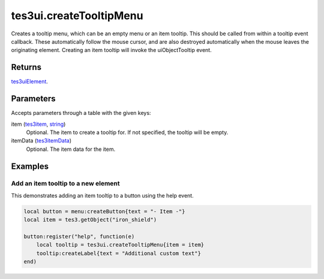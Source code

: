 tes3ui.createTooltipMenu
====================================================================================================

Creates a tooltip menu, which can be an empty menu or an item tooltip. This should be called from within a tooltip event callback. These automatically follow the mouse cursor, and are also destroyed automatically when the mouse leaves the originating element. Creating an item tooltip will invoke the uiObjectTooltip event.

Returns
----------------------------------------------------------------------------------------------------

`tes3uiElement`_.

Parameters
----------------------------------------------------------------------------------------------------

Accepts parameters through a table with the given keys:

item (`tes3item`_, `string`_)
    Optional. The item to create a tooltip for. If not specified, the tooltip will be empty.

itemData (`tes3itemData`_)
    Optional. The item data for the item.

Examples
----------------------------------------------------------------------------------------------------

Add an item tooltip to a new element
~~~~~~~~~~~~~~~~~~~~~~~~~~~~~~~~~~~~~~~~~~~~~~~~~~~~~~~~~~~~~~~~~~~~~~~~~~~~~~~~~~~~~~~~~~~~~~~~~~~~

This demonstrates adding an item tooltip to a button using the help event.

.. code-block:: lua

    local button = menu:createButton{text = "- Item -"}
    local item = tes3.getObject("iron_shield")

    button:register("help", function(e)
        local tooltip = tes3ui.createTooltipMenu{item = item}
        tooltip:createLabel{text = "Additional custom text"}
    end)


.. _`string`: ../../../lua/type/string.html
.. _`tes3item`: ../../../lua/type/tes3item.html
.. _`tes3itemData`: ../../../lua/type/tes3itemData.html
.. _`tes3uiElement`: ../../../lua/type/tes3uiElement.html
